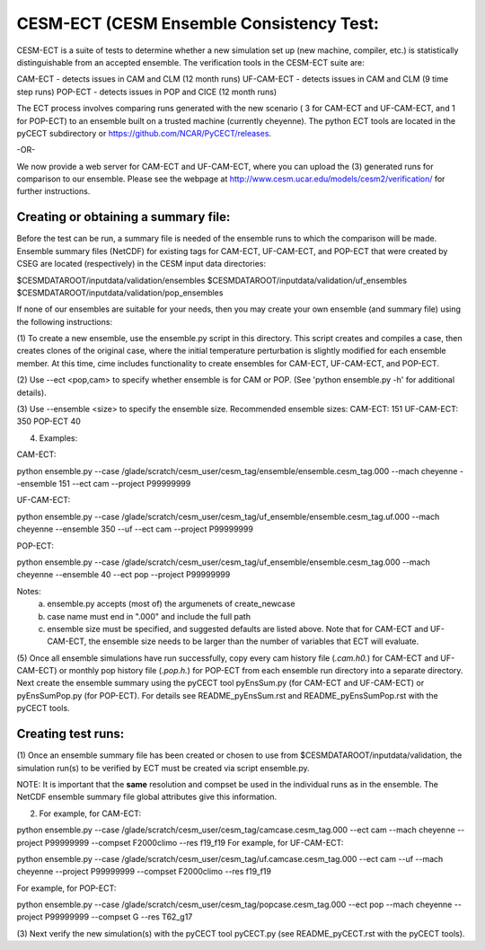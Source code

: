 .. _ensemble-consistency-test:

==============================
CESM-ECT (CESM Ensemble Consistency Test:
==============================

CESM-ECT is a suite of tests to determine whether a new
simulation set up (new machine, compiler, etc.) is statistically
distinguishable from an accepted ensemble.  The verification tools in
the CESM-ECT suite are:

CAM-ECT - detects issues in CAM and CLM (12 month runs)
UF-CAM-ECT - detects issues in CAM and CLM (9 time step runs)
POP-ECT - detects issues in POP and CICE (12 month runs)

The ECT process involves comparing runs generated with
the new scenario ( 3 for CAM-ECT and UF-CAM-ECT, and 1 for POP-ECT) 
to an ensemble built on a trusted machine (currently
cheyenne). The python ECT tools are located in the pyCECT
subdirectory or https://github.com/NCAR/PyCECT/releases.

-OR-
		
We now provide a web server for CAM-ECT and UF-CAM-ECT,  where 
you can upload the (3) generated runs for comparison to our ensemble.
Please see the webpage at http://www.cesm.ucar.edu/models/cesm2/verification/ 
for further instructions.

-----------------------------------
Creating or obtaining a summary file:
-----------------------------------

Before the test can be run, a summary file is needed of the ensemble
runs to which the comparison will be made. Ensemble summary files
(NetCDF) for existing tags for CAM-ECT, UF-CAM-ECT, and POP-ECT that
were created by CSEG are located (respectively) in the CESM input data
directories:

$CESMDATAROOT/inputdata/validation/ensembles
$CESMDATAROOT/inputdata/validation/uf_ensembles
$CESMDATAROOT/inputdata/validation/pop_ensembles

If none of our ensembles are suitable for your needs, then you may create
your own ensemble (and summary file) using the following instructions:
     
(1) To create a new ensemble, use the ensemble.py script in this directory. 
This script creates and compiles a case, then creates clones of the
original case, where the initial temperature perturbation is slightly modified
for each ensemble member.  At this time, cime includes functionality
to create ensembles for CAM-ECT, UF-CAM-ECT, and POP-ECT. 

(2) Use --ect <pop,cam> to specify whether ensemble is for CAM or POP.
(See 'python ensemble.py -h' for additional details).

(3) Use --ensemble <size> to specify the ensemble size.
Recommended ensemble sizes:
CAM-ECT: 151
UF-CAM-ECT: 350
POP-ECT 40

(4) Examples:

CAM-ECT:

python ensemble.py --case /glade/scratch/cesm_user/cesm_tag/ensemble/ensemble.cesm_tag.000 --mach cheyenne   --ensemble 151 --ect cam --project P99999999


UF-CAM-ECT:

python ensemble.py --case /glade/scratch/cesm_user/cesm_tag/uf_ensemble/ensemble.cesm_tag.uf.000 --mach cheyenne  --ensemble 350 --uf --ect cam --project P99999999

POP-ECT:

python ensemble.py --case /glade/scratch/cesm_user/cesm_tag/uf_ensemble/ensemble.cesm_tag.000 --mach cheyenne  --ensemble 40 --ect pop --project P99999999

Notes: 
       (a) ensemble.py accepts (most of) the argumenets of create_newcase

       (b) case name must end in ".000" and include the full path

       (c) ensemble size must be specified, and suggested defaults are listed
       	   above. Note that for CAM-ECT and UF-CAM-ECT, the ensemble size 
	   needs to be larger than the number of variables that ECT will evaluate.


(5) Once all ensemble simulations have run successfully, copy every cam history 
file (*.cam.h0.*) for CAM-ECT and UF-CAM-ECT) or monthly pop history file 
(*.pop.h.*) for POP-ECT from each ensemble run directory into a separate directory. 
Next create the ensemble summary using the pyCECT tool pyEnsSum.py (for CAM-ECT and
UF-CAM-ECT) or pyEnsSumPop.py (for POP-ECT).  For details see README_pyEnsSum.rst 
and README_pyEnsSumPop.rst with the pyCECT tools.

-------------------
Creating test runs:
-------------------

(1) Once an ensemble summary file has been created or chosen to
use from $CESMDATAROOT/inputdata/validation, the simulation
run(s) to be verified by ECT must be created via script ensemble.py.

NOTE: It is important that the **same** resolution and compset be used in the
individual runs as in the ensemble.  The NetCDF ensemble summary file global
attributes give this information.

(2) For example, for CAM-ECT:

python ensemble.py --case /glade/scratch/cesm_user/cesm_tag/camcase.cesm_tag.000 --ect cam --mach cheyenne --project P99999999
--compset   F2000climo --res f19_f19 
For example, for UF-CAM-ECT:

python ensemble.py --case /glade/scratch/cesm_user/cesm_tag/uf.camcase.cesm_tag.000 --ect cam --uf --mach cheyenne --project P99999999 --compset   F2000climo --res f19_f19 

For example, for POP-ECT:

python ensemble.py --case /glade/scratch/cesm_user/cesm_tag/popcase.cesm_tag.000 --ect pop --mach cheyenne  --project P99999999 --compset   G --res T62_g17 

(3) Next verify the new simulation(s) with the pyCECT tool pyCECT.py (see
README_pyCECT.rst with the pyCECT tools).
